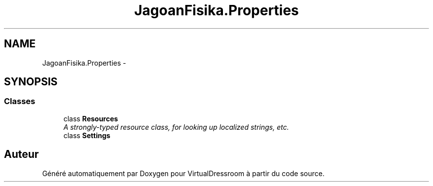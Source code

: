 .TH "JagoanFisika.Properties" 3 "Dimanche 18 Mai 2014" "VirtualDressroom" \" -*- nroff -*-
.ad l
.nh
.SH NAME
JagoanFisika.Properties \- 
.SH SYNOPSIS
.br
.PP
.SS "Classes"

.in +1c
.ti -1c
.RI "class \fBResources\fP"
.br
.RI "\fIA strongly-typed resource class, for looking up localized strings, etc\&. \fP"
.ti -1c
.RI "class \fBSettings\fP"
.br
.in -1c
.SH "Auteur"
.PP 
Généré automatiquement par Doxygen pour VirtualDressroom à partir du code source\&.
